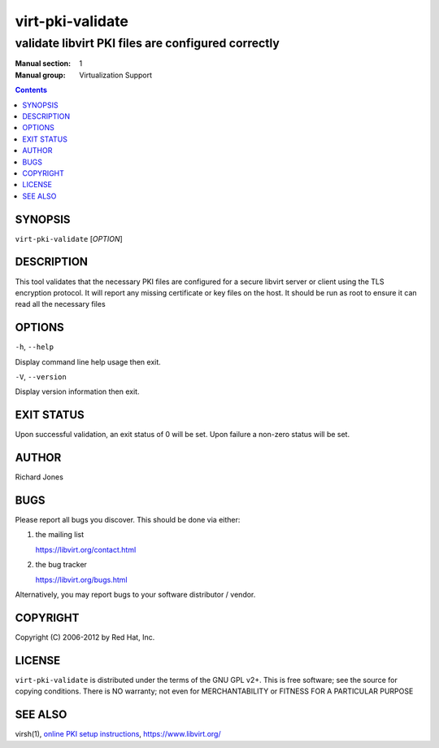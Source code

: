 =================
virt-pki-validate
=================

---------------------------------------------------
validate libvirt PKI files are configured correctly
---------------------------------------------------

:Manual section: 1
:Manual group: Virtualization Support

.. contents::

SYNOPSIS
========


``virt-pki-validate`` [*OPTION*]


DESCRIPTION
===========

This tool validates that the necessary PKI files are configured for
a secure libvirt server or client using the TLS encryption protocol.
It will report any missing certificate or key files on the host. It
should be run as root to ensure it can read all the necessary files


OPTIONS
=======

``-h``, ``--help``

Display command line help usage then exit.

``-V``, ``--version``

Display version information then exit.

EXIT STATUS
===========

Upon successful validation, an exit status of 0 will be set. Upon
failure a non-zero status will be set.


AUTHOR
======

Richard Jones


BUGS
====

Please report all bugs you discover.  This should be done via either:

#. the mailing list

   `https://libvirt.org/contact.html <https://libvirt.org/contact.html>`_

#. the bug tracker

   `https://libvirt.org/bugs.html <https://libvirt.org/bugs.html>`_

Alternatively, you may report bugs to your software distributor / vendor.


COPYRIGHT
=========

Copyright (C) 2006-2012 by Red Hat, Inc.


LICENSE
=======

``virt-pki-validate`` is distributed under the terms of the GNU GPL v2+.
This is free software; see the source for copying conditions. There
is NO warranty; not even for MERCHANTABILITY or FITNESS FOR A PARTICULAR
PURPOSE


SEE ALSO
========

virsh(1), `online PKI setup instructions <https://libvirt.org/remote.html>`_,
`https://www.libvirt.org/ <https://www.libvirt.org/>`_
